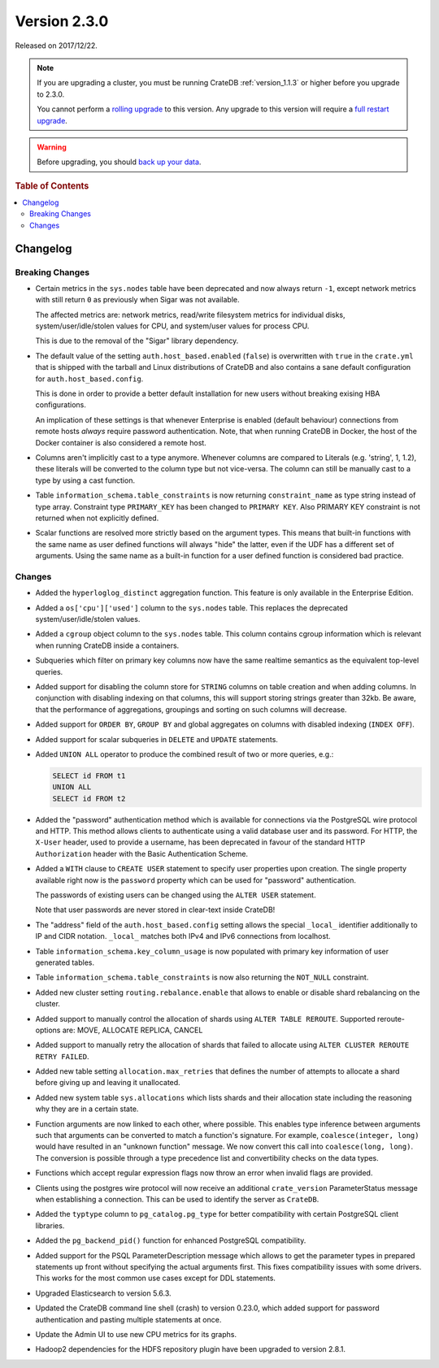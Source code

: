 .. _version_2.3.0:

=============
Version 2.3.0
=============

Released on 2017/12/22.

.. NOTE::

    If you are upgrading a cluster, you must be running CrateDB
    :ref:`version_1.1.3` or higher before you upgrade to 2.3.0.

    You cannot perform a `rolling upgrade`_ to this version. Any upgrade to this
    version will require a `full restart upgrade`_.

.. WARNING::

    Before upgrading, you should `back up your data`_.

.. _rolling upgrade: http://crate.io/docs/crate/guide/best_practices/rolling_upgrade.html
.. _full restart upgrade: http://crate.io/docs/crate/guide/best_practices/full_restart_upgrade.html
.. _back up your data: https://crate.io/a/backing-up-and-restoring-crate/

.. rubric:: Table of Contents

.. contents::
   :local:

Changelog
=========

Breaking Changes
----------------

- Certain metrics in the ``sys.nodes`` table have been deprecated and now
  always return ``-1``, except network metrics with still return ``0`` as
  previously when Sigar was not available.

  The affected metrics are: network metrics, read/write filesystem metrics for
  individual disks, system/user/idle/stolen values for CPU, and system/user
  values for process CPU.

  This is due to the removal of the "Sigar" library dependency.

- The default value of the setting ``auth.host_based.enabled`` (``false``) is
  overwritten with ``true`` in the ``crate.yml`` that is shipped with the
  tarball and Linux distributions of CrateDB and also contains a sane default
  configuration for ``auth.host_based.config``.

  This is done in order to provide a better default installation for new users
  without breaking exising HBA configurations.

  An implication of these settings is that whenever Enterprise is enabled
  (default behaviour) connections from remote hosts *always* require
  password authentication. Note, that when running CrateDB in Docker, the host
  of the Docker container is also considered a remote host.

- Columns aren't implicitly cast to a type anymore. Whenever columns are
  compared to Literals (e.g. 'string', 1, 1.2), these literals will be
  converted to the column type but not vice-versa. The column can still be
  manually cast to a type by using a cast function.

- Table ``information_schema.table_constraints`` is now returning
  ``constraint_name`` as type string instead of type array. Constraint type
  ``PRIMARY_KEY`` has been changed to ``PRIMARY KEY``. Also PRIMARY KEY
  constraint is not returned when not explicitly defined.

- Scalar functions are resolved more strictly based on the argument types. This
  means that built-in functions with the same name as user defined functions
  will always "hide" the latter, even if the UDF has a different set of
  arguments. Using the same name as a built-in function for a user defined
  function is considered bad practice.

Changes
-------

- Added the ``hyperloglog_distinct`` aggregation function. This feature is only
  available in the Enterprise Edition.

- Added a ``os['cpu']['used']`` column to the ``sys.nodes`` table. This
  replaces the deprecated system/user/idle/stolen values.

- Added a ``cgroup`` object column to the ``sys.nodes`` table. This column
  contains cgroup information which is relevant when running CrateDB inside a
  containers.

- Subqueries which filter on primary key columns now have the same realtime
  semantics as the equivalent top-level queries.

- Added support for disabling the column store for ``STRING`` columns on table
  creation and when adding columns. In conjunction with disabling indexing on
  that columns, this will support storing strings greater than 32kb. Be aware,
  that the performance of aggregations, groupings and sorting on such columns
  will decrease.

- Added support for ``ORDER BY``, ``GROUP BY`` and global aggregates on columns
  with disabled indexing (``INDEX OFF``).

- Added support for scalar subqueries in ``DELETE`` and ``UPDATE`` statements.

- Added ``UNION ALL`` operator to produce the combined result of two or more
  queries, e.g.:

  .. code-block:: psql

    SELECT id FROM t1
    UNION ALL
    SELECT id FROM t2

- Added the "password" authentication method which is available for connections
  via the PostgreSQL wire protocol and HTTP. This method allows clients to
  authenticate using a valid database user and its password. For HTTP, the
  ``X-User`` header, used to provide a username, has been deprecated in favour
  of the standard HTTP ``Authorization`` header with the Basic Authentication
  Scheme.

- Added a ``WITH`` clause to ``CREATE USER`` statement to specify user
  properties upon creation. The single property available right now is the
  ``password`` property which can be used for "password" authentication.

  The passwords of existing users can be changed using the ``ALTER USER``
  statement.

  Note that user passwords are never stored in clear-text inside CrateDB!

- The "address" field of the ``auth.host_based.config`` setting allows the
  special ``_local_`` identifier additionally to IP and CIDR notation.
  ``_local_`` matches both IPv4 and IPv6 connections from localhost.

- Table ``information_schema.key_column_usage`` is now populated with primary
  key information of user generated tables.

- Table ``information_schema.table_constraints`` is now also returning the
  ``NOT_NULL`` constraint.

- Added new cluster setting ``routing.rebalance.enable`` that allows to
  enable or disable shard rebalancing on the cluster.

- Added support to manually control the allocation of shards using ``ALTER
  TABLE REROUTE``. Supported reroute-options are: MOVE, ALLOCATE REPLICA,
  CANCEL

- Added support to manually retry the allocation of shards that failed to
  allocate using ``ALTER CLUSTER REROUTE RETRY FAILED``.

- Added new table setting ``allocation.max_retries`` that defines the number of
  attempts to allocate a shard before giving up and leaving it unallocated.

- Added new system table ``sys.allocations`` which lists shards and their
  allocation state including the reasoning why they are in a certain state.

- Function arguments are now linked to each other, where possible. This enables
  type inference between arguments such that arguments can be converted to
  match a function's signature. For example, ``coalesce(integer, long)`` would
  have resulted in an "unknown function" message. We now convert this call into
  ``coalesce(long, long)``. The conversion is possible through a type
  precedence list and convertibility checks on the data types.

- Functions which accept regular expression flags now throw an error when
  invalid flags are provided.

- Clients using the postgres wire protocol will now receive an additional
  ``crate_version`` ParameterStatus message when establishing a connection.
  This can be used to identify the server as ``CrateDB``.

- Added the ``typtype`` column to ``pg_catalog.pg_type`` for better
  compatibility with certain PostgreSQL client libraries.

- Added the ``pg_backend_pid()`` function for enhanced PostgreSQL compatibility.

- Added support for the PSQL ParameterDescription message which allows to get
  the parameter types in prepared statements up front without specifying the
  actual arguments first. This fixes compatibility issues with some drivers.
  This works for the most common use cases except for DDL statements.

- Upgraded Elasticsearch to version 5.6.3.

- Updated the CrateDB command line shell (crash) to version 0.23.0, which added
  support for password authentication and pasting multiple statements at once.

- Update the Admin UI to use new CPU metrics for its graphs.

- Hadoop2 dependencies for the HDFS repository plugin have been upgraded to
  version 2.8.1.

